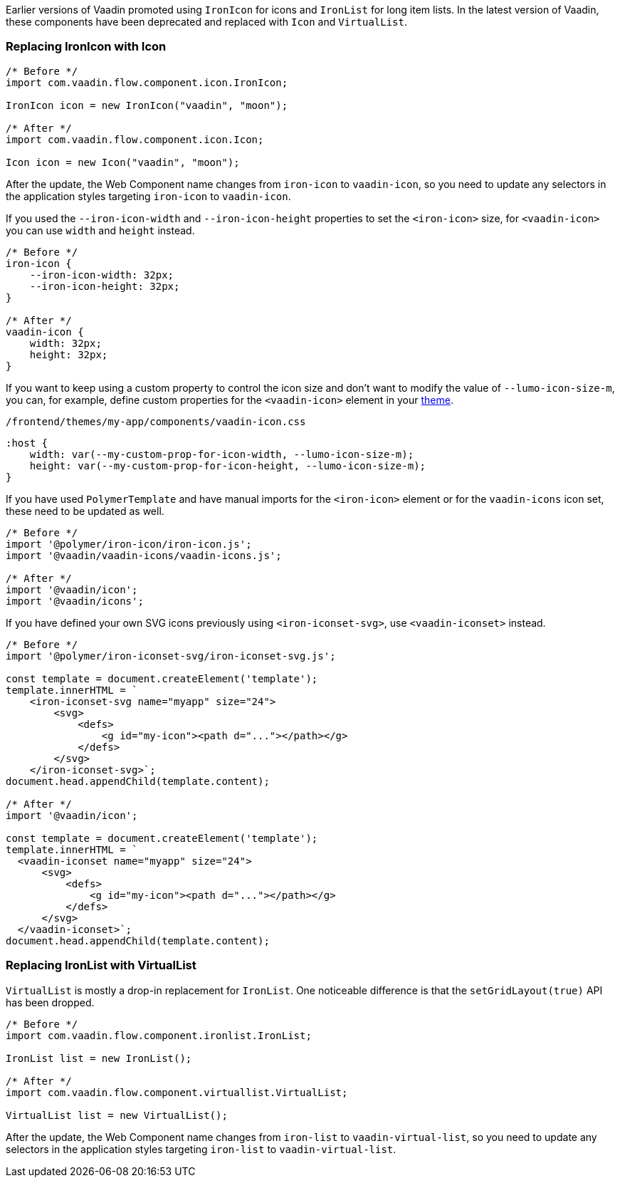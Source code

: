 Earlier versions of Vaadin promoted using [classname]`IronIcon` for icons and [classname]`IronList` for long item lists.
In the latest version of Vaadin, these components have been deprecated and replaced with [classname]`Icon` and [classname]`VirtualList`.

[discrete]
=== Replacing IronIcon with Icon

[source,java]
----
/* Before */
import com.vaadin.flow.component.icon.IronIcon;

IronIcon icon = new IronIcon("vaadin", "moon");

/* After */
import com.vaadin.flow.component.icon.Icon;

Icon icon = new Icon("vaadin", "moon");
----

After the update, the Web Component name changes from `iron-icon` to `vaadin-icon`, so you need to update any selectors in the application styles targeting `iron-icon` to `vaadin-icon`.

If you used the `--iron-icon-width` and `--iron-icon-height` properties to set the `<iron-icon>` size, for `<vaadin-icon>` you can use `width` and `height` instead.

[source,css]
----
/* Before */
iron-icon {
    --iron-icon-width: 32px;
    --iron-icon-height: 32px;
}

/* After */
vaadin-icon {
    width: 32px;
    height: 32px;
}
----

If you want to keep using a custom property to control the icon size and don't want to modify the value of `--lumo-icon-size-m`, you can, for example, define custom properties for the `<vaadin-icon>` element in your <<{articles}/styling/custom-theme/creating-custom-theme#, theme>>.

.[filename]`/frontend/themes/my-app/components/vaadin-icon.css`
[source,css]
----
:host {
    width: var(--my-custom-prop-for-icon-width, --lumo-icon-size-m);
    height: var(--my-custom-prop-for-icon-height, --lumo-icon-size-m);
}
----

If you have used [classname]`PolymerTemplate` and have manual imports for the `<iron-icon>` element or for the `vaadin-icons` icon set, these need to be updated as well.

[source,javascript]
----
/* Before */
import '@polymer/iron-icon/iron-icon.js';
import '@vaadin/vaadin-icons/vaadin-icons.js';

/* After */
import '@vaadin/icon';
import '@vaadin/icons';
----

If you have defined your own SVG icons previously using `<iron-iconset-svg>`, use `<vaadin-iconset>` instead.

[source,javascript]
----
/* Before */
import '@polymer/iron-iconset-svg/iron-iconset-svg.js';

const template = document.createElement('template');
template.innerHTML = `
    <iron-iconset-svg name="myapp" size="24">
        <svg>
            <defs>
                <g id="my-icon"><path d="..."></path></g>
            </defs>
        </svg>
    </iron-iconset-svg>`;
document.head.appendChild(template.content);

/* After */
import '@vaadin/icon';

const template = document.createElement('template');
template.innerHTML = `
  <vaadin-iconset name="myapp" size="24">
      <svg>
          <defs>
              <g id="my-icon"><path d="..."></path></g>
          </defs>
      </svg>
  </vaadin-iconset>`;
document.head.appendChild(template.content);
----

[discrete]
=== Replacing IronList with VirtualList

[classname]`VirtualList` is mostly a drop-in replacement for [classname]`IronList`.
One noticeable difference is that the [methodname]`setGridLayout(true)` API has been dropped.

[source,java]
----
/* Before */
import com.vaadin.flow.component.ironlist.IronList;

IronList list = new IronList();

/* After */
import com.vaadin.flow.component.virtuallist.VirtualList;

VirtualList list = new VirtualList();
----

After the update, the Web Component name changes from `iron-list` to `vaadin-virtual-list`, so you need to update any selectors in the application styles targeting `iron-list` to `vaadin-virtual-list`.
